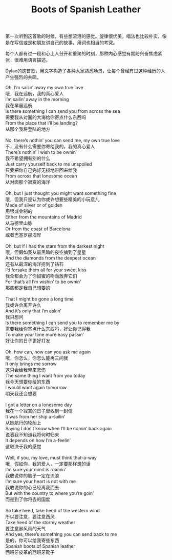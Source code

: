 #+title: Boots of Spanish Leather

第一次听到这首歌的时候，有些想流泪的感觉。旋律很优美，唱法也比较朴实，像是在写信或是和朋友讲自己的故事，用词也相当的考究。

每个人都有过一段和心上人分开和重聚的时刻，那种内心感觉有期盼兴奋焦虑紧张，很难用语言描述。

Dylan的这首歌，用文字构造了各种大家熟悉场景，让每个曾经有过这种经历的人产生强烈的共鸣。

#+BEGIN_VERSE
Oh, I’m sailin’ away my own true love
哦，我在远航，我的真心爱人
I’m sailin’ away in the morning
我在早晨远航
Is there something I can send you from across the sea
需要我从对面的大海给你寄点什么东西吗
From the place that I’ll be landing?
从那个我将登陆的地方

No, there’s nothin’ you can send me, my own true love
不，没有什么需要你寄给我的，我的真心爱人
There’s nothin’ I wish to be ownin’
我不希望拥有别的什么
Just carry yourself back to me unspoiled
只要把你自己完好无损地带回来给我
From across that lonesome ocean
从对面那个寂寞的海洋

Oh, but I just thought you might want something fine
哦，但我只是认为你或许想要些精美的小玩意儿
Made of silver or of golden
用银或金制的
Either from the mountains of Madrid
从马德里山脉
Or from the coast of Barcelona
或者巴塞罗那海岸

Oh, but if I had the stars from the darkest night
哦，但假如我从最黑暗的夜空摘到了星星
And the diamonds from the deepest ocean
还有从最深的海洋捞到了钻石
I’d forsake them all for your sweet kiss
我全都会为了你甜蜜的吻而放弃它们
For that’s all I’m wishin’ to be ownin’
那些都是我自己想要的

That I might be gone a long time
我或许会离开许久
And it’s only that I’m askin’
我只想问
Is there something I can send you to remember me by
需要我给你寄点什么东西吗，好让你记得我
To make your time more easy passin’
好让你的日子更好打发

Oh, how can, how can you ask me again
哦，你怎么，你怎么能再三问我
It only brings me sorrow
这只会给我带来悲伤
The same thing I want from you today
我今天想要你给的东西
I would want again tomorrow
明天我还会想要

I got a letter on a lonesome day
我在一个寂寞的日子里收到一封信
It was from her ship a-sailin’
从她航行的轮船上
Saying I don’t know when I’ll be comin’ back again
说着我不知道我将何时归来
It depends on how I’m a-feelin’
这取决于我的感觉

Well, if you, my love, must think that-a-way
哦，假如你，我的爱人，一定要那样想的话
I’m sure your mind is roamin’
我敢说你的脑子一定在流浪
I’m sure your heart is not with me
我敢说你的心已经离我而去
But with the country to where you’re goin’
而是到了你将去的国度

So take heed, take heed of the western wind
所以要注意，要注意西风
Take heed of the stormy weather
要注意暴风雨的天气
And yes, there’s something you can send back to me
是的，你可以给我寄些东西
Spanish boots of Spanish leather
西班牙皮革的西班牙靴子
#+END_VERSE